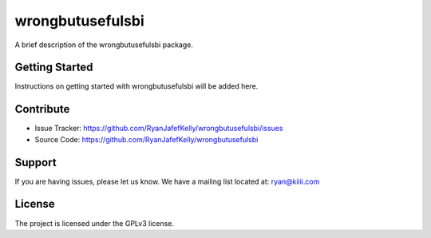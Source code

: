 ==================
wrongbutusefulsbi
==================

A brief description of the wrongbutusefulsbi package.

Getting Started
===============

Instructions on getting started with wrongbutusefulsbi will be added here.

Contribute
==========

- Issue Tracker: https://github.com/RyanJafefKelly/wrongbutusefulsbi/issues
- Source Code: https://github.com/RyanJafefKelly/wrongbutusefulsbi

Support
=======

If you are having issues, please let us know.
We have a mailing list located at: ryan@kiiii.com

License
=======

The project is licensed under the GPLv3 license.
